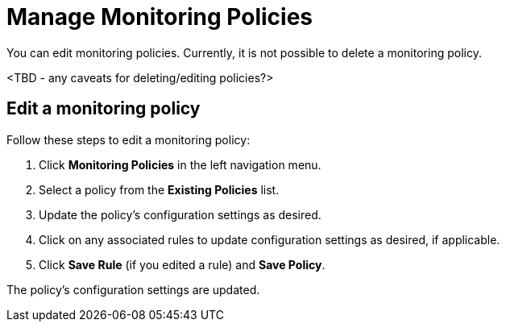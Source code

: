 
= Manage Monitoring Policies
:description: Learn how to edit and delete a monitoring policy in OpenNMS Lōkahi/Cloud.

You can edit monitoring policies.
Currently, it is not possible to delete a monitoring policy.

<TBD - any caveats for deleting/editing policies?>

== Edit a monitoring policy

Follow these steps to edit a monitoring policy:

. Click **Monitoring Policies** in the left navigation menu.
. Select a policy from the **Existing Policies** list.
. Update the policy's configuration settings as desired.
. Click on any associated rules to update configuration settings as desired, if applicable.
. Click **Save Rule** (if you edited a rule) and **Save Policy**.

The policy's configuration settings are updated.
